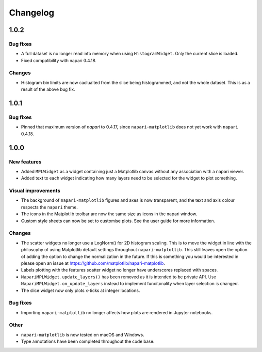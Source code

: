 Changelog
=========
1.0.2
-----
Bug fixes
~~~~~~~~~
- A full dataset is no longer read into memory when using ``HistogramWidget``.
  Only the current slice is loaded.
- Fixed compatibility with napari 0.4.18.

Changes
~~~~~~~
- Histogram bin limits are now caclualted from the slice being histogrammed, and
  not the whole dataset. This is as a result of the above bug fix.

1.0.1
-----
Bug fixes
~~~~~~~~~
- Pinned that maximum version of `napari` to 0.4.17, since ``napari-matplotlib``
  does not yet work with ``napari`` 0.4.18.

1.0.0
-----

New features
~~~~~~~~~~~~
- Added ``MPLWidget`` as a widget containing just a Matplotlib canvas
  without any association with a napari viewer.
- Added text to each widget indicating how many layers need to be selected
  for the widget to plot something.

Visual improvements
~~~~~~~~~~~~~~~~~~~
- The background of ``napari-matplotlib`` figures and axes is now transparent, and the text and axis colour respects the ``napari`` theme.
- The icons in the Matplotlib toolbar are now the same size as icons in the napari window.
- Custom style sheets can now be set to customise plots. See the user guide
  for more information.

Changes
~~~~~~~
- The scatter widgets no longer use a LogNorm() for 2D histogram scaling.
  This is to move the widget in line with the philosophy of using Matplotlib default
  settings throughout ``napari-matplotlib``. This still leaves open the option of
  adding the option to change the normalization in the future. If this is something
  you would be interested in please open an issue at https://github.com/matplotlib/napari-matplotlib.
- Labels plotting with the features scatter widget no longer have underscores
  replaced with spaces.
- ``NapariMPLWidget.update_layers()`` has been removed as it is intended to be
  private API. Use ``NapariMPLWidget.on_update_layers`` instead to implement
  funcitonality when layer selection is changed.
- The slice widget now only plots x-ticks at integer locations.

Bug fixes
~~~~~~~~~
- Importing ``napari-matplotlib`` no longer affects how plots are rendered in
  Jupyter notebooks.

Other
~~~~~
- ``napari-matplotlib`` is now tested on macOS and Windows.
- Type annotations have been completed throughout the code base.
